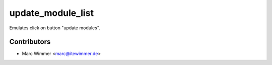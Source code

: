 =======================================
update_module_list
=======================================

Emulates click on button "update modules".

Contributors
------------

* Marc Wimmer <marc@itewimmer.de>





